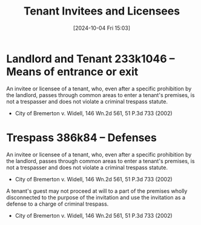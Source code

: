 #+title:      Tenant Invitees and Licensees
#+date:       [2024-10-04 Fri 15:03]
#+filetags:   :commonlaw:llt:trespass:
#+identifier: 20241004T150305

* Landlord and Tenant 233k1046 -- Means of entrance or exit
An invitee or licensee of a tenant, who, even after a specific prohibition by the landlord, passes through common areas to enter a tenant's premises, is not a trespasser and does not violate a criminal trespass statute.
- City of Bremerton v. Widell, 146 Wn.2d 561, 51 P.3d 733 (2002)

* Trespass 386k84 -- Defenses
An invitee or licensee of a tenant, who, even after a specific prohibition by the landlord, passes through common areas to enter a tenant's premises, is not a trespasser and does not violate a criminal trespass statute.
- City of Bremerton v. Widell, 146 Wn.2d 561, 51 P.3d 733 (2002)

A tenant's guest may not proceed at will to a part of the premises wholly disconnected to the purpose of the invitation and use the invitation as a defense to a charge of criminal trespass.
- City of Bremerton v. Widell, 146 Wn.2d 561, 51 P.3d 733 (2002)
